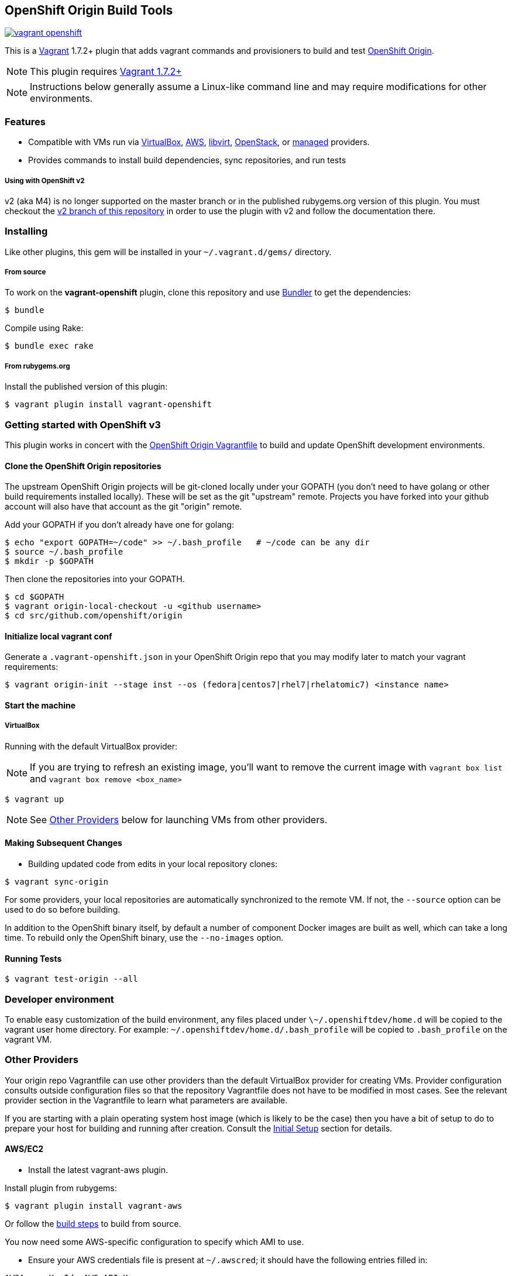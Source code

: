 == OpenShift Origin Build Tools

image:https://travis-ci.org/openshift/vagrant-openshift.svg?branch=master[link=https://travis-ci.org/openshift/vagrant-openshift]

This is a link:http://www.vagrantup.com[Vagrant] 1.7.2+ plugin that adds vagrant commands and provisioners to
build and test link:http://openshift.github.io[OpenShift Origin].

NOTE: This plugin requires link:https://www.vagrantup.com/downloads.html[Vagrant 1.7.2+]

NOTE: Instructions below generally assume a Linux-like command line and may require modifications for other environments.

=== Features

* Compatible with VMs run via link:https://www.virtualbox.org[VirtualBox], link:https://github.com/mitchellh/vagrant-aws[AWS],
  link:https://github.com/pradels/vagrant-libvirt[libvirt], link:https://github.com/cloudbau/vagrant-openstack-plugin[OpenStack],
  or link:https://github.com/tknerr/vagrant-managed-servers[managed] providers.
* Provides commands to install build dependencies, sync repositories, and run tests

===== Using with OpenShift v2

v2 (aka M4) is no longer supported on the master branch or in the
published rubygems.org version of this plugin.  You must checkout the
link:https://github.com/openshift/vagrant-openshift/tree/v2[v2 branch of this repository]
in order to use the plugin with v2 and follow the documentation there.

=== Installing

Like other plugins, this gem will be installed in your `~/.vagrant.d/gems/` directory.

===== From source

To work on the *vagrant-openshift* plugin, clone this repository and use
link:http://gembundler.com[Bundler] to get the dependencies:

[source, sh]
----
$ bundle
----

Compile using Rake:

[source, sh]
----
$ bundle exec rake
----

===== From rubygems.org

Install the published version of this plugin:

[source, sh]
----
$ vagrant plugin install vagrant-openshift
----

=== Getting started with OpenShift v3

This plugin works in concert with the
link:https://github.com/openshift/origin/blob/master/Vagrantfile[OpenShift Origin Vagrantfile]
to build and update OpenShift development environments.

==== Clone the OpenShift Origin repositories

The upstream OpenShift Origin projects will be git-cloned locally
under your GOPATH (you don't need to have golang or other build
requirements installed locally).  These will be set as the git "upstream"
remote. Projects you have forked into your github account will also have
that account as the git "origin" remote.

Add your GOPATH if you don't already have one for golang:
[source, sh]
----
$ echo "export GOPATH=~/code" >> ~/.bash_profile   # ~/code can be any dir
$ source ~/.bash_profile
$ mkdir -p $GOPATH
----

Then clone the repositories into your GOPATH.
[source, sh]
----
$ cd $GOPATH
$ vagrant origin-local-checkout -u <github username>
$ cd src/github.com/openshift/origin
----

==== Initialize local vagrant conf

Generate a `.vagrant-openshift.json` in your OpenShift Origin repo that
you may modify later to match your vagrant requirements:

[source, sh]
----
$ vagrant origin-init --stage inst --os (fedora|centos7|rhel7|rhelatomic7) <instance name>
----

==== Start the machine

===== VirtualBox

Running with the default VirtualBox provider:

NOTE: If you are trying to refresh an existing image, you'll want to remove the current image with `vagrant box list` and `vagrant box remove <box_name>`

[source, sh]
----
$ vagrant up
----

NOTE: See link:#other-providers[Other Providers] below for launching VMs from other providers.


==== Making Subsequent Changes

* Building updated code from edits in your local repository clones:

[source, sh]
----
$ vagrant sync-origin
----

For some providers, your local repositories are automatically synchronized
to the remote VM. If not, the `--source` option can be used to do so
before building.

In addition to the OpenShift binary itself, by default a number of
component Docker images are built as well, which can take a long time. To
rebuild only the OpenShift binary, use the `--no-images` option.

==== Running Tests

[source, sh]
----
$ vagrant test-origin --all
----


=== Developer environment

To enable easy customization of the build environment, any files placed under `\~/.openshiftdev/home.d` will be copied to
the vagrant user home directory. For example: `~/.openshiftdev/home.d/.bash_profile` will be copied to `.bash_profile`
on the vagrant VM.


=== Other Providers

Your origin repo Vagrantfile can use other providers than the default
VirtualBox provider for creating VMs. Provider configuration consults
outside configuration files so that the repository Vagrantfile does not
have to be modified in most cases. See the relevant provider section in
the Vagrantfile to learn what parameters are available.

If you are starting with a plain operating system host image (which is
likely to be the case) then you have a bit of setup to do to prepare
your host for building and running after creation. Consult the
link:#initial-setup[Initial Setup] section for details.

==== AWS/EC2

* Install the latest vagrant-aws plugin.

Install plugin from rubygems:
----
$ vagrant plugin install vagrant-aws
----

Or follow the link:https://github.com/mitchellh/vagrant-aws/blob/master/README.md#development[build steps] to build from source.

You now need some AWS-specific configuration to specify which AMI to use.

* Ensure your AWS credentials file is present at `~/.awscred`; it should have the following entries filled in:

----
AWSAccessKeyId=<AWS API Key>
AWSSecretKey=<AWS API Secret>
AWSKeyPairName=<Keypair name>
AWSPrivateKeyPath=<SSH Private key>
----

* Re-create your `.vagrant-openshift.json` file with updated AWS settings:

[source, sh]
----
$ vagrant origin-init --stage inst --os (fedora|centos7|rhel7|rhelatomic7) <instance name>
----

The instance name will be applied as a tag and should generally be
specific to you and OpenShift so that you can identify the VM among any
others in your account. It will be stored in the config file.

The Red Hat OpenShift team shares an account that provides pre-built
AMIs for the quickest startup possible, so this command will search for
the latest version of that AMI. If your account doesn't have this AMI, you'll need to supply
a base AMI in your repository's `.vagrant-openshift.json` file under the
`aws.ami` key.

* Start the AWS machine

[source, sh]
----
vagrant up --provider=aws
----

TIP: Be sure to rerun origin-init for each subsequent run of `vagrant up --provider=aws` to pick up the last built ami.

NOTE: Requires latest link:https://github.com/mitchellh/vagrant-aws[AWS] provider.

NOTE: You can use the link:https://github.com/mikery/vagrant-ami[Vagrant-AMI] plugin to create an AMI from a running AWS machine.


==== OpenStack

* Install the latest vagrant-openstack-plugin. See: https://github.com/cloudbau/vagrant-openstack-plugin.

Install plugin from rubygems:
----
$ vagrant plugin install vagrant-openstack-plugin
----

NOTE: On some systems (e.g. mac) doing `export NOKOGIRI_USE_SYSTEM_LIBRARIES=1` can help make the above command work.

* Edit `~/.openstackcred` and update your OpenStack credentials, endpoint and tenant name.

----
OSEndpoint=<OpenStack Endpoint URL, e.g. http://openshift.example.com:5000/v2.0/tokens>
OSUsername=<OpenStack Username>
OSAPIKey=<OpenStack Password>
OSKeyPairName=<Keypair name as registered in OpenStack>
OSPrivateKeyPath=<path to that SSH Private key>
OSTenant=<OpenStack Tenant/Project Name, see it at the top in OpenStack web UI>
OSFloatingIP=<specific floating ip or ':auto' if floating ip is desired>
OSFloatingIPPool=<specific pool or 'false' (to use first found) if floating ip is desired>
----

* Edit `.vagrant-openshift.json` and update the openstack provider
  section. You'll need to indicate at least the base image
  you'd like to start, as well as the user to access with.

----
  "openstack": {
    "image": "Fedora-Cloud-Base-20141203-21.x86_64",
    "ssh_user": "fedora"
  }
----

* Start the OpenStack machine

[source, sh]
----
vagrant up --provider=openstack
----

NOTE: Requires latest link:https://github.com/cloudbau/vagrant-openstack-plugin[OpenStack] provider.


==== Libvirt

* If using a recent version of Fedora, you can install vagrant-libvirt directly using yum/dnf.  Otherwise you will need to follow the `vagrant plugin install` instructions below.

[source, sh]
----
sudo yum install vagrant-libvirt
----

* Install the vagrant-libvirt plugin dependencies (only if `sudo yum install vagrant-libvirt` didn't work)

[source, sh]
----
sudo yum install libxslt-devel libxml2-devel libvirt-devel ruby-devel rubygems
----

* Install the vagrant-libvirt plugin (only if `sudo yum install vagrant-libvirt` didn't work)

[source, sh]
----
vagrant plugin install vagrant-libvirt
----

NOTE: This may require modifying the system linker as described in
      link:https://github.com/mitchellh/vagrant/issues/5118[this issue]:

----
sudo alternatives --set ld /usr/bin/ld.gold
----

* Add your user to the libvirt group - this gives authorization to connect to libvirtd

[source, sh]
----
sudo usermod -a -G libvirt $USER
----

* Log out and log in for the group change to take effect

* Start the libvirt machine

[source, sh]
----
vagrant up --provider=libvirt
----

NOTE: Requires latest link:https://github.com/pradels/vagrant-libvirt[libvirt] provider

===== Managed

Running on other environments which are not managed by Vagrant directly.

* Install the vagrant-managed-servers plugin

[source, sh]
----
vagrant plugin install vagrant-managed-servers
----

* Edit the Vagrantfile and update the managed section to update the IP address, User name and SSH key.

----
managed.server = "HOST or IP of machine"
override.ssh.username = "root"
override.ssh.private_key_path = "~/.ssh/id_rsa"
----

* Connect to the manually managed machine

[source, sh]
----
vagrant up --provider=managed
----

NOTE: Requires latest link:https://github.com/tknerr/vagrant-managed-servers[Managed] provider

=== Initial Setup

Ideally you would be able to use an image with the operating system,
dependencies, and OpenShift already installed so you can just start
hacking. But at this time that is not available for all providers.

Images may be thought of as being at one of four stages:

1. "os" - The base OS image (use a "minimal" one).
2. "deps" - OpenShift runtime dependencies and build requirements are installed.
3. "inst" - OpenShift code, images, and binaries are built and installed

You may want to create images that snapshot the output at each of
these stages, as the rate of change and amount of time to create each
is different.

After using `vagrant up --provider=<provider>` to start a host with only
a basic operating system on it (Fedora 21+ or CentOS 7 should suffice),
you will need to install the build tools and other dependencies for
building and running OpenShift. The following vagrant commands should
help with this:

[source, sh]
----
$ vagrant build-origin-base
$ vagrant build-origin-base-images
$ vagrant install-origin-assets-base
----

Given this base foundation, you may want to `vagrant package` the result before proceeding to install OpenShift code.

[source, sh]
----
$ vagrant install-origin
$ vagrant build-origin-base-images  # pick up updates if older "deps" base reused
$ vagrant build-origin --images
$ vagrant build-sti --binary-only
----

=== Testing openshift/origin-aggregated-logging or openshift/origin-metrics

NOTE: You will still need to clone the OpenShift Origin repo as above, in order
to use the Vagrantfile and the contrib/vagrant directory.
origin-aggregated-logging and origin-metrics currently have no vagrant support.

==== Clone the OpenShift Origin aggregated logging or metrics repositories

Use `vagrant origin-local-checkout` as above link:#clone-the-openshift-origin-repositories[Clone the OpenShift Origin repositories], except use `--repo origin-aggregated-logging`:
[source, sh]
----
$ cd $GOPATH
$ vagrant origin-local-checkout --repo origin-aggregated-logging -u <github
username>
# run the remaining vagrant commands from $GOPATH/src/github.com/openshift/origin
$ pushd $GOPATH/src/github.com/openshift/origin
----

==== Initialize local vagrant conf

Same as above for origin - see link:#initialize-local-vagrant-conf[Initialize local vagrant conf]
You must be in `$GOPATH/src/github.com/openshift/origin` to run this.

==== Start the machine

Same as above for origin - see link:#start-the-machine[Start the machine]
You must be in `$GOPATH/src/github.com/openshift/origin` to run this.

==== Making Subsequent Changes

* Building updated code from edits in your local repository clones:

[source, sh]
----
$ vagrant sync-origin-aggregated-logging
----

For some providers, your local repositories are automatically synchronized
to the remote VM. If not, the `--source` option can be used to do so
before building.
You must be in `$GOPATH/src/github.com/openshift/origin` to run this.

==== Running Tests

[source, sh]
----
$ vagrant test-origin-aggregated-logging [--env NAME=VAR] ...
----
You must be in `$GOPATH/src/github.com/openshift/origin` to run this.

== Notice of Export Control Law

This software distribution includes cryptographic software that is subject to the U.S. Export Administration Regulations (the "*EAR*") and other U.S. and foreign laws and may not be exported, re-exported or transferred (a) to any country listed in Country Group E:1 in Supplement No. 1 to part 740 of the EAR (currently, Cuba, Iran, North Korea, Sudan & Syria); (b) to any prohibited destination or to any end user who has been prohibited from participating in U.S. export transactions by any federal agency of the U.S. government; or (c) for use in connection with the design, development or production of nuclear, chemical or biological weapons, or rocket systems, space launch vehicles, or sounding rockets, or unmanned air vehicle systems.You may not download this software or technical information if you are located in one of these countries or otherwise subject to these restrictions. You may not provide this software or technical information to individuals or entities located in one of these countries or otherwise subject to these restrictions. You are also responsible for compliance with foreign law requirements applicable to the import, export and use of this software and technical information.
